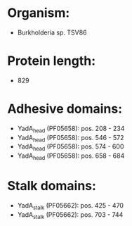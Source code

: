 * Organism:
- Burkholderia sp. TSV86
* Protein length:
- 829
* Adhesive domains:
- YadA_head (PF05658): pos. 208 - 234
- YadA_head (PF05658): pos. 546 - 572
- YadA_head (PF05658): pos. 574 - 600
- YadA_head (PF05658): pos. 658 - 684
* Stalk domains:
- YadA_stalk (PF05662): pos. 425 - 470
- YadA_stalk (PF05662): pos. 703 - 744

